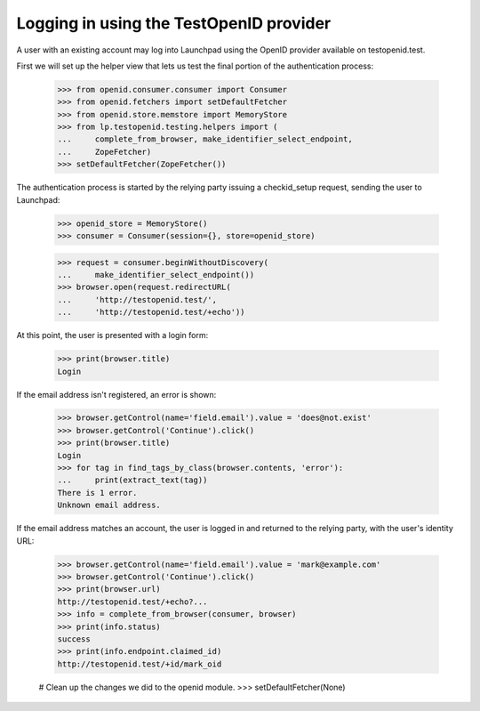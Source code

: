 ========================================
Logging in using the TestOpenID provider
========================================

A user with an existing account may log into Launchpad using the OpenID
provider available on testopenid.test.

First we will set up the helper view that lets us test the final
portion of the authentication process:

    >>> from openid.consumer.consumer import Consumer
    >>> from openid.fetchers import setDefaultFetcher
    >>> from openid.store.memstore import MemoryStore
    >>> from lp.testopenid.testing.helpers import (
    ...     complete_from_browser, make_identifier_select_endpoint,
    ...     ZopeFetcher)
    >>> setDefaultFetcher(ZopeFetcher())

The authentication process is started by the relying party issuing a
checkid_setup request, sending the user to Launchpad:

    >>> openid_store = MemoryStore()
    >>> consumer = Consumer(session={}, store=openid_store)

    >>> request = consumer.beginWithoutDiscovery(
    ...     make_identifier_select_endpoint())
    >>> browser.open(request.redirectURL(
    ...     'http://testopenid.test/',
    ...     'http://testopenid.test/+echo'))

At this point, the user is presented with a login form:

    >>> print(browser.title)
    Login

If the email address isn't registered, an error is shown:

    >>> browser.getControl(name='field.email').value = 'does@not.exist'
    >>> browser.getControl('Continue').click()
    >>> print(browser.title)
    Login
    >>> for tag in find_tags_by_class(browser.contents, 'error'):
    ...     print(extract_text(tag))
    There is 1 error.
    Unknown email address.

If the email address matches an account, the user is logged in and
returned to the relying party, with the user's identity URL:

    >>> browser.getControl(name='field.email').value = 'mark@example.com'
    >>> browser.getControl('Continue').click()
    >>> print(browser.url)
    http://testopenid.test/+echo?...
    >>> info = complete_from_browser(consumer, browser)
    >>> print(info.status)
    success
    >>> print(info.endpoint.claimed_id)
    http://testopenid.test/+id/mark_oid

    # Clean up the changes we did to the openid module.
    >>> setDefaultFetcher(None)
